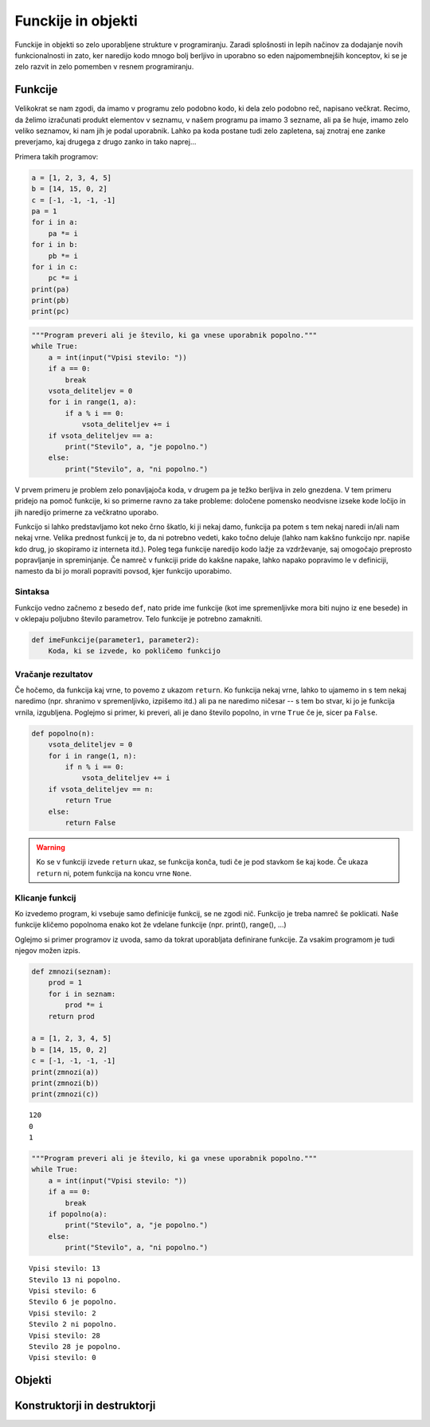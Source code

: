 Funckije in objekti
===================

Funckije in objekti so zelo uporabljene strukture v programiranju. Zaradi
splošnosti in lepih načinov za dodajanje novih funkcionalnosti in zato, ker naredijo
kodo mnogo bolj berljivo in uporabno so eden najpomembnejših konceptov, ki se
je zelo razvit in zelo pomemben v resnem programiranju.

Funkcije
--------

Velikokrat se nam zgodi, da imamo v programu zelo podobno kodo, ki dela zelo
podobno reč, napisano večkrat. Recimo, da želimo izračunati produkt elementov v
seznamu, v našem programu pa imamo 3 sezname, ali pa še huje, imamo zelo veliko
seznamov, ki nam jih je podal uporabnik. Lahko pa koda postane tudi zelo
zapletena, saj znotraj ene zanke preverjamo, kaj drugega z drugo zanko in tako
naprej...

Primera takih programov:

.. code-block:: python

  a = [1, 2, 3, 4, 5]
  b = [14, 15, 0, 2]
  c = [-1, -1, -1, -1]
  pa = 1
  for i in a:
      pa *= i
  for i in b:
      pb *= i
  for i in c:
      pc *= i
  print(pa)
  print(pb)
  print(pc)

.. code-block:: python

  """Program preveri ali je število, ki ga vnese uporabnik popolno."""
  while True:
      a = int(input("Vpisi stevilo: "))
      if a == 0:
          break
      vsota_deliteljev = 0
      for i in range(1, a):
          if a % i == 0:
              vsota_deliteljev += i
      if vsota_deliteljev == a:
          print("Stevilo", a, "je popolno.")
      else:
          print("Stevilo", a, "ni popolno.")

V prvem primeru je problem zelo ponavljajoča koda, v drugem pa je težko
berljiva in zelo gnezdena. V tem primeru pridejo na pomoč funkcije, ki so
primerne ravno za take probleme: določene pomensko neodvisne izseke kode ločijo
in jih naredijo primerne za večkratno uporabo.

Funkcijo si lahko predstavljamo kot neko črno škatlo, ki ji nekaj damo, funkcija
pa potem s tem nekaj naredi in/ali nam nekaj vrne. Velika prednost funkcij je
to, da ni potrebno vedeti, kako točno deluje (lahko nam kakšno funkcijo npr.
napiše kdo drug, jo skopiramo iz interneta itd.). Poleg tega funkcije naredijo
kodo lažje za vzdrževanje, saj omogočajo preprosto popravljanje in spreminjanje.
Če namreč v funkciji pride do kakšne napake, lahko napako popravimo le v
definiciji, namesto da bi jo morali popraviti povsod, kjer funkcijo uporabimo.

Sintaksa
~~~~~~~~
Funkcijo vedno začnemo z besedo ``def``, nato pride ime funkcije (kot ime
spremenljivke mora biti nujno iz ene besede) in v oklepaju poljubno število
parametrov. Telo funkcije je potrebno zamakniti.

.. code-block:: python

  def imeFunkcije(parameter1, parameter2):
      Koda, ki se izvede, ko pokličemo funkcijo


Vračanje rezultatov
~~~~~~~~~~~~~~~~~~~

Če hočemo, da funkcija kaj vrne, to povemo z ukazom ``return``. Ko funkcija nekaj
vrne, lahko to ujamemo in s tem nekaj naredimo (npr. shranimo v spremenljivko,
izpišemo itd.) ali pa ne naredimo ničesar -- s tem bo stvar, ki jo je funkcija
vrnila, izgubljena. Poglejmo si primer, ki preveri, ali je dano število popolno,
in vrne ``True`` če je, sicer pa ``False``.

.. code-block:: python

  def popolno(n):
      vsota_deliteljev = 0
      for i in range(1, n):
          if n % i == 0:
              vsota_deliteljev += i
      if vsota_deliteljev == n:
          return True
      else:
          return False

.. warning::

  Ko se v funkciji izvede ``return`` ukaz, se funkcija konča, tudi če je
  pod stavkom še kaj kode. Če ukaza ``return`` ni, potem funkcija na koncu vrne
  ``None``.

Klicanje funkcij
~~~~~~~~~~~~~~~~

Ko izvedemo program, ki vsebuje samo definicije funkcij, se ne zgodi nič. 
Funkcijo je treba namreč še poklicati. Naše funkcije kličemo popolnoma enako kot
že vdelane funkcije (npr. print(), range(), ...)

Oglejmo si primer programov iz uvoda, samo da tokrat uporabljata definirane
funkcije. Za vsakim programom je tudi njegov možen izpis.

.. code-block:: python

  def zmnozi(seznam):
      prod = 1
      for i in seznam:
          prod *= i
      return prod

  a = [1, 2, 3, 4, 5]
  b = [14, 15, 0, 2]
  c = [-1, -1, -1, -1]
  print(zmnozi(a))
  print(zmnozi(b))
  print(zmnozi(c))

::

  120
  0
  1

.. code-block:: python

  """Program preveri ali je število, ki ga vnese uporabnik popolno."""
  while True:
      a = int(input("Vpisi stevilo: "))
      if a == 0:
          break
      if popolno(a):
          print("Stevilo", a, "je popolno.")
      else:
          print("Stevilo", a, "ni popolno.")

::

  Vpisi stevilo: 13
  Stevilo 13 ni popolno.
  Vpisi stevilo: 6
  Stevilo 6 je popolno.
  Vpisi stevilo: 2
  Stevilo 2 ni popolno.
  Vpisi stevilo: 28
  Stevilo 28 je popolno.
  Vpisi stevilo: 0

Objekti
-------

.. todo::
  Dodaj objekte.

.. _konstruktorji:

Konstruktorji in destruktorji
-----------------------------

.. vim: spell spelllang=sl

